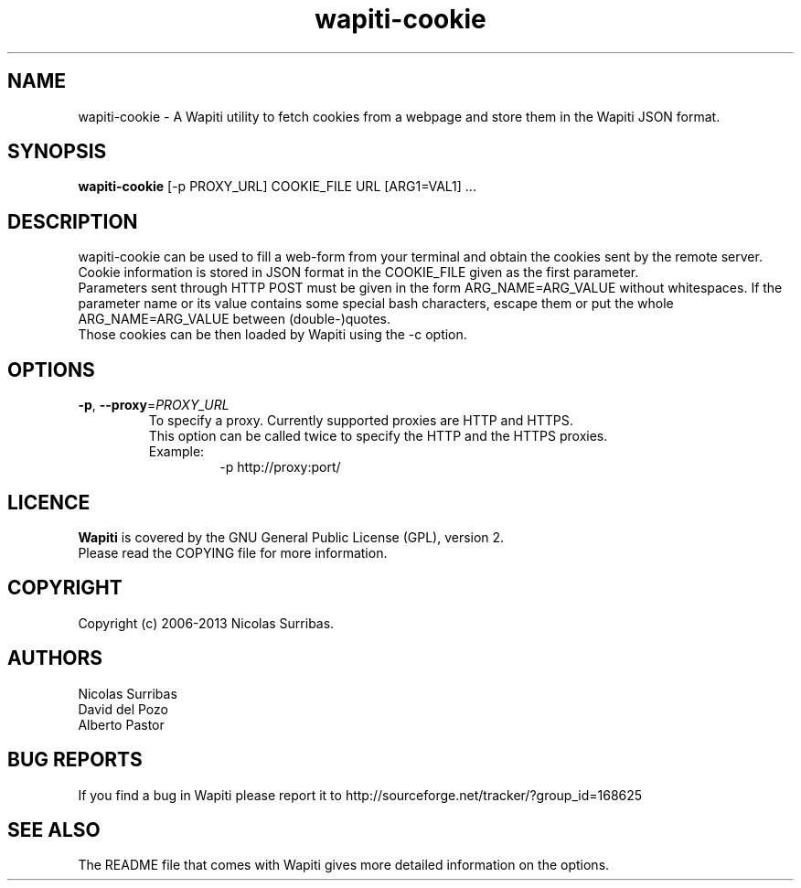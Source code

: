 .\" Man page for the Wapiti project.
.TH wapiti-cookie 1 http://wapiti.sourceforge.net/ "Version 2.3.0" http://wapiti.sourceforge.net/
.SH NAME
wapiti-cookie \- A Wapiti utility to fetch cookies from a webpage and store them in the Wapiti JSON format.
.SH SYNOPSIS
.B wapiti-cookie
[\-p PROXY_URL] COOKIE_FILE URL [ARG1=VAL1] ...
.SH DESCRIPTION
wapiti-cookie can be used to fill a web-form from your terminal and obtain the cookies sent by the remote server.
Cookie information is stored in JSON format in the COOKIE_FILE given as the first parameter.
.br
Parameters sent through HTTP POST must be given in the form ARG_NAME=ARG_VALUE without whitespaces.
If the parameter name or its value contains some special bash characters, escape them or put the whole
ARG_NAME=ARG_VALUE between (double-)quotes.
.br
Those cookies can be then loaded by Wapiti using the \-c option.
.SH OPTIONS
.TP
\fB\-p\fR, \fB\-\-proxy\fR=\fIPROXY_URL\fR
To specify a proxy. Currently supported proxies are HTTP and HTTPS.
.br
This option can be called twice to specify the HTTP and the HTTPS proxies.
.br
Example:
.br
.RS
.RS
\-p http://proxy:port/
.RE
.RE
.SH LICENCE
.B Wapiti
is covered by the GNU General Public License (GPL), version 2.
.br
Please read the COPYING file for more information. 
.SH COPYRIGHT
Copyright (c) 2006-2013 Nicolas Surribas.
.SH AUTHORS
Nicolas Surribas
.br
David del Pozo
.br
Alberto Pastor
.SH BUG REPORTS
If you find a bug in Wapiti please report it to http://sourceforge.net/tracker/?group_id=168625
.SH SEE ALSO
The README file that comes with Wapiti gives more detailed information on the options.
.\" Vim for teh win!
